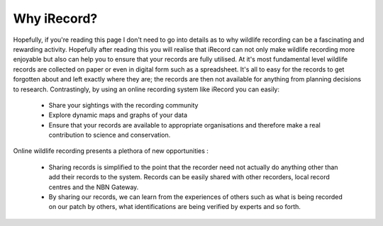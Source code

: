 ************
Why iRecord?
************

Hopefully, if you're reading this page I don't need to go into details as to why wildlife
recording can be a fascinating and rewarding activity. Hopefully after reading this you
will realise that iRecord can not only make wildlife recording more enjoyable but also can
help you to ensure that your records are fully utilised. At it's most fundamental level
wildlife records are collected on paper or even in digital form such as a spreadsheet.
It's all to easy for the records to get forgotten about and left exactly where they are; 
the records are then not available for anything from planning decisions to research.
Contrastingly, by using an online recording system like iRecord you can easily:

  * Share your sightings with the recording community
  * Explore dynamic maps and graphs of your data
  * Ensure that your records are available to appropriate organisations and therefore make
    a real contribution to science and conservation.

Online wildlife recording presents a plethora of new opportunities :

  * Sharing records is simplified to the point that the recorder need not actually do 
    anything other than add their records to the system. Records can be easily shared
    with other recorders, local record centres and the NBN Gateway.
  * By sharing our records, we can learn from the experiences of others such as what is
    being recorded on our patch by others, what identifications are being verified by
    experts and so forth.
    
    